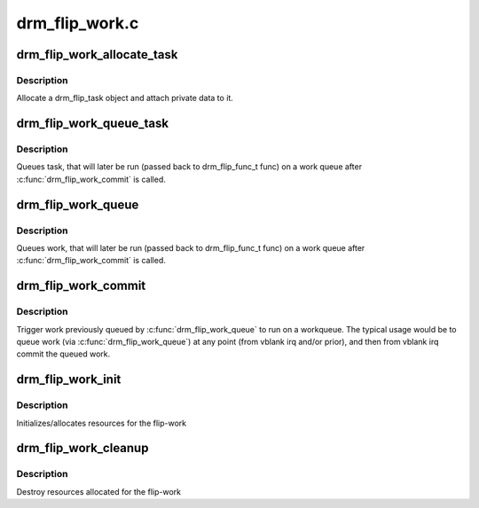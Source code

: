 .. -*- coding: utf-8; mode: rst -*-

===============
drm_flip_work.c
===============


.. _`drm_flip_work_allocate_task`:

drm_flip_work_allocate_task
===========================

.. c:function:: struct drm_flip_task *drm_flip_work_allocate_task (void *data, gfp_t flags)

    allocate a flip-work task

    :param void \*data:
        data associated to the task

    :param gfp_t flags:
        allocator flags



.. _`drm_flip_work_allocate_task.description`:

Description
-----------

Allocate a drm_flip_task object and attach private data to it.



.. _`drm_flip_work_queue_task`:

drm_flip_work_queue_task
========================

.. c:function:: void drm_flip_work_queue_task (struct drm_flip_work *work, struct drm_flip_task *task)

    queue a specific task

    :param struct drm_flip_work \*work:
        the flip-work

    :param struct drm_flip_task \*task:
        the task to handle



.. _`drm_flip_work_queue_task.description`:

Description
-----------

Queues task, that will later be run (passed back to drm_flip_func_t
func) on a work queue after :c:func:`drm_flip_work_commit` is called.



.. _`drm_flip_work_queue`:

drm_flip_work_queue
===================

.. c:function:: void drm_flip_work_queue (struct drm_flip_work *work, void *val)

    queue work

    :param struct drm_flip_work \*work:
        the flip-work

    :param void \*val:
        the value to queue



.. _`drm_flip_work_queue.description`:

Description
-----------

Queues work, that will later be run (passed back to drm_flip_func_t
func) on a work queue after :c:func:`drm_flip_work_commit` is called.



.. _`drm_flip_work_commit`:

drm_flip_work_commit
====================

.. c:function:: void drm_flip_work_commit (struct drm_flip_work *work, struct workqueue_struct *wq)

    commit queued work

    :param struct drm_flip_work \*work:
        the flip-work

    :param struct workqueue_struct \*wq:
        the work-queue to run the queued work on



.. _`drm_flip_work_commit.description`:

Description
-----------

Trigger work previously queued by :c:func:`drm_flip_work_queue` to run
on a workqueue.  The typical usage would be to queue work (via
:c:func:`drm_flip_work_queue`) at any point (from vblank irq and/or
prior), and then from vblank irq commit the queued work.



.. _`drm_flip_work_init`:

drm_flip_work_init
==================

.. c:function:: void drm_flip_work_init (struct drm_flip_work *work, const char *name, drm_flip_func_t func)

    initialize flip-work

    :param struct drm_flip_work \*work:
        the flip-work to initialize

    :param const char \*name:
        debug name

    :param drm_flip_func_t func:
        the callback work function



.. _`drm_flip_work_init.description`:

Description
-----------

Initializes/allocates resources for the flip-work



.. _`drm_flip_work_cleanup`:

drm_flip_work_cleanup
=====================

.. c:function:: void drm_flip_work_cleanup (struct drm_flip_work *work)

    cleans up flip-work

    :param struct drm_flip_work \*work:
        the flip-work to cleanup



.. _`drm_flip_work_cleanup.description`:

Description
-----------

Destroy resources allocated for the flip-work


